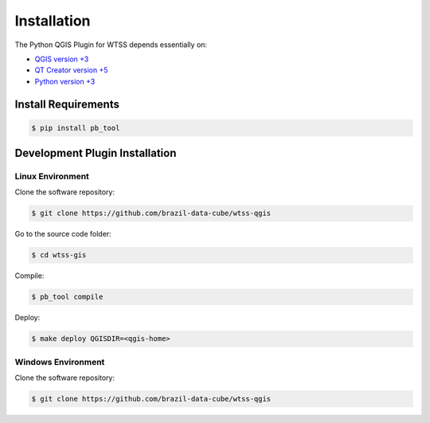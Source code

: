 ..
    This file is part of Python QGIS Plugin for Web Time Series Service.
    Copyright (C) 2019 INPE.

    Python QGIS Plugin for Web Time Series Service is free software;
    You can redistribute it and/or modify it under the terms of the MIT License;


Installation
============

The Python QGIS Plugin for WTSS depends essentially on:

- `QGIS version +3 <https://qgis.org/en/site/>`_
- `QT Creator version +5 <https://www.qt.io/download>`_
- `Python version +3 <https://www.python.org/>`_

Install Requirements
--------------------

.. code-block:: shell

    $ pip install pb_tool

Development Plugin Installation
-------------------------------

Linux Environment
_________________

Clone the software repository:

.. code-block:: shell

    $ git clone https://github.com/brazil-data-cube/wtss-qgis


Go to the source code folder:

.. code-block:: shell

    $ cd wtss-gis

Compile:

.. code-block:: shell

    $ pb_tool compile

Deploy:

.. code-block:: shell

    $ make deploy QGISDIR=<qgis-home>


Windows Environment
___________________

Clone the software repository:

.. code-block:: shell

    $ git clone https://github.com/brazil-data-cube/wtss-qgis
